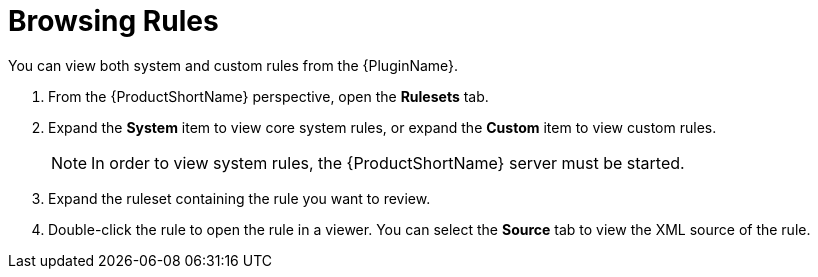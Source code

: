 // Module included in the following assemblies:
// * docs/plugin-guide_5/master.adoc
[id='view_rules_{context}']
= Browsing Rules

You can view both system and custom rules from the {PluginName}.

. From the {ProductShortName} perspective, open the *Rulesets* tab.
. Expand the *System* item to view core system rules, or expand the *Custom* item to view custom rules.
+
NOTE: In order to view system rules, the {ProductShortName} server must be started.
. Expand the ruleset containing the rule you want to review.
. Double-click the rule to open the rule in a viewer. You can select the *Source* tab to view the XML source of the rule.
